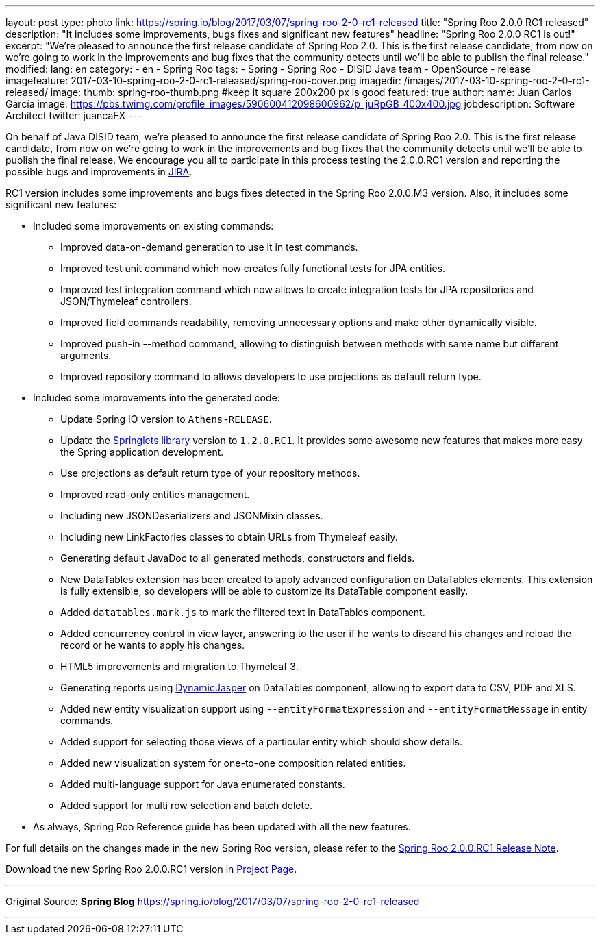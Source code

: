 ---
layout: post
type: photo
link: https://spring.io/blog/2017/03/07/spring-roo-2-0-rc1-released
title: "Spring Roo 2.0.0 RC1 released"
description: "It includes some improvements, bugs fixes and significant new features"
headline: "Spring Roo 2.0.0 RC1 is out!"
excerpt: "We’re pleased to announce the first release candidate of Spring Roo 2.0. This is the first release candidate, from now on we’re going to work in the improvements and bug fixes that the community detects until we’ll be able to publish the final release."
modified:
lang: en
category:
  - en
  - Spring Roo
tags:
  - Spring
  - Spring Roo
  - DISID Java team
  - OpenSource
  - release
imagefeature: 2017-03-10-spring-roo-2-0-rc1-released/spring-roo-cover.png
imagedir: /images/2017-03-10-spring-roo-2-0-rc1-released/
image:
  thumb: spring-roo-thumb.png #keep it square 200x200 px is good
featured: true
author:
  name: Juan Carlos García
  image: https://pbs.twimg.com/profile_images/590600412098600962/p_juRpGB_400x400.jpg
  jobdescription: Software Architect
  twitter: juancaFX
---

On behalf of Java DISID team, we're pleased to announce the first release candidate of Spring Roo 2.0. This is the first release candidate, from now on we’re going to work in the improvements and bug fixes that the community detects until we'll be able to publish the final release. We encourage you all to participate in this process testing the 2.0.0.RC1 version and reporting the possible bugs and improvements in https://jira.spring.io/browse/ROO[JIRA].

RC1 version includes some improvements and bugs fixes detected in the Spring Roo 2.0.0.M3 version. Also, it includes some significant new features:

* Included some improvements on existing commands:
** Improved data-on-demand generation to use it in test commands.
** Improved test unit command which now creates fully functional tests for JPA entities.
** Improved test integration command which now allows to create integration tests for JPA repositories and JSON/Thymeleaf controllers.
** Improved field commands readability, removing unnecessary options and make other dynamically visible.
** Improved push-in --method command, allowing to distinguish between methods with same name but different arguments.
** Improved repository command to allows developers to use projections as default return type.

* Included some improvements into the generated code:
** Update Spring IO version to `Athens-RELEASE`.
** Update the https://github.com/DISID/springlets[Springlets library] version to `1.2.0.RC1`. It provides some awesome new features that makes more easy the Spring application development.
** Use projections as default return type of your repository methods.
** Improved read-only entities management.
** Including new JSONDeserializers and JSONMixin classes.
** Including new LinkFactories classes to obtain URLs from Thymeleaf easily.
** Generating default JavaDoc to all generated methods, constructors and fields.
** New DataTables extension has been created to apply advanced configuration on DataTables elements. This extension is fully extensible, so developers will be able to customize its DataTable component easily.
** Added `datatables.mark.js` to mark the filtered text in DataTables component.
** Added concurrency control in view layer, answering to the user if he wants to discard his changes and reload the record or he wants to apply his changes.
** HTML5 improvements and migration to Thymeleaf 3.
** Generating reports using http://dynamicjasper.com/[DynamicJasper] on DataTables component, allowing to export data to CSV, PDF and XLS.
** Added new entity visualization support using `--entityFormatExpression` and `--entityFormatMessage` in entity commands.
** Added support for selecting those views of a particular entity which should show details.
** Added new visualization system for one-to-one composition related entities.
** Added multi-language support for Java enumerated constants.
** Added support for multi row selection and batch delete.

* As always, Spring Roo Reference guide has been updated with all the new features.

For full details on the changes made in the new Spring Roo version, please refer to the https://jira.spring.io/jira/secure/ReleaseNote.jspa?projectId=10340&version=15810[Spring Roo 2.0.0.RC1 Release Note].

Download the new Spring Roo 2.0.0.RC1 version in http://projects.spring.io/spring-roo/[Project Page].

---

Original Source: *Spring Blog* https://spring.io/blog/2017/03/07/spring-roo-2-0-rc1-released

---

